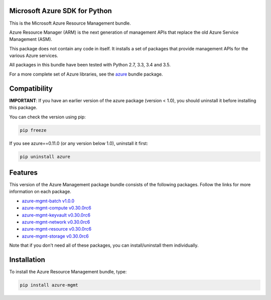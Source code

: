 Microsoft Azure SDK for Python
==============================

This is the Microsoft Azure Resource Management bundle.

Azure Resource Manager (ARM) is the next generation of management APIs that
replace the old Azure Service Management (ASM).

This package does not contain any code in itself. It installs a set
of packages that provide management APIs for the various Azure services.

All packages in this bundle have been tested with Python 2.7, 3.3, 3.4 and 3.5.

For a more complete set of Azure libraries, see the `azure <https://pypi.python.org/pypi/azure>`__ bundle package.


Compatibility
=============

**IMPORTANT**: If you have an earlier version of the azure package
(version < 1.0), you should uninstall it before installing this package.

You can check the version using pip:

.. code:: shell

    pip freeze

If you see azure==0.11.0 (or any version below 1.0), uninstall it first:

.. code:: shell

    pip uninstall azure


Features
========

This version of the Azure Management package bundle consists of the
following packages. Follow the links for more information on each package.

-  `azure-mgmt-batch v1.0.0 <https://pypi.python.org/pypi/azure-mgmt-batch/1.0.0>`__
-  `azure-mgmt-compute v0.30.0rc6 <https://pypi.python.org/pypi/azure-mgmt-compute/0.30.0rc6>`__
-  `azure-mgmt-keyvault v0.30.0rc6 <https://pypi.python.org/pypi/azure-mgmt-keyvault/0.30.0rc6>`__
-  `azure-mgmt-network v0.30.0rc6 <https://pypi.python.org/pypi/azure-mgmt-network/0.30.0rc6>`__
-  `azure-mgmt-resource v0.30.0rc6 <https://pypi.python.org/pypi/azure-mgmt-resource/0.30.0rc6>`__
-  `azure-mgmt-storage v0.30.0rc6 <https://pypi.python.org/pypi/azure-mgmt-storage/0.30.0rc6>`__

Note that if you don't need all of these packages, you can install/uninstall them individually.


Installation
============

To install the Azure Resource Management bundle, type:

.. code:: shell

    pip install azure-mgmt

